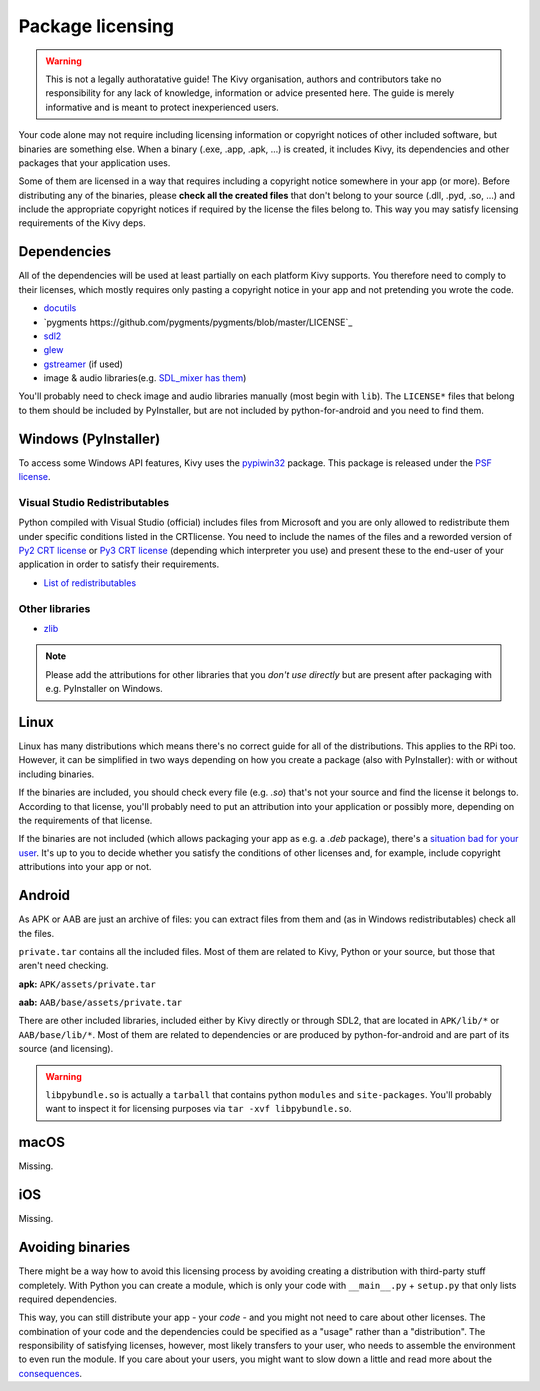 Package licensing
=================

.. warning:: This is not a legally authoratative guide! The Kivy organisation,
   authors and contributors take no responsibility for any lack of knowledge,
   information or advice presented here. The guide is merely informative and is
   meant to protect inexperienced users.

Your code alone may not require including licensing information or copyright
notices of other included software, but binaries are something else. When a
binary (.exe, .app, .apk, ...) is created, it includes Kivy, its dependencies
and other packages that your application uses.

Some of them are licensed in a way that requires including a copyright notice
somewhere in your app (or more). Before
distributing any of the binaries, please **check all the created files** that
don't belong to your source (.dll, .pyd, .so, ...) and include the appropriate
copyright notices if required by the license the files belong to. This way you
may satisfy licensing requirements of the Kivy deps.

Dependencies
------------

All of the dependencies will be used at least partially on each platform Kivy
supports. You therefore need to comply to their licenses, which mostly requires
only pasting a copyright notice in your app and not pretending you wrote the
code.

.. |mixer| replace:: SDL_mixer has them
.. _mixer: https://github.com/libsdl-org/SDL_mixer/tree/master/external
.. |dcutil| replace:: docutils
.. _dcutil: https://docutils.sourceforge.io/COPYING.html

* |dcutil|_
* `pygments https://github.com/pygments/pygments/blob/master/LICENSE`_
* `sdl2 <https://www.libsdl.org/license.php>`_
* `glew <http://glew.sourceforge.net/glew.txt>`_
* `gstreamer <https://github.com/GStreamer/gstreamer/blob/master/COPYING>`_
  (if used)
* image & audio libraries(e.g. |mixer|_)

You'll probably need to check image and audio libraries manually (most begin
with ``lib``). The ``LICENSE*`` files that belong to them should be included by
PyInstaller, but are not included by python-for-android and you need to find
them.

Windows (PyInstaller)
---------------------

.. |win32| replace:: pypiwin32
.. _win32: https://pypi.python.org/pypi/pypiwin32

To access some Windows API features, Kivy uses the |win32|_ package. This
package is released under the
`PSF license <https://opensource.org/licenses/Python-2.0>`_.

Visual Studio Redistributables
~~~~~~~~~~~~~~~~~~~~~~~~~~~~~~

.. |py2crt| replace:: Py2 CRT license
.. _py2crt: https://hg.python.org/sandbox/2.7/file/tip/Tools/msi/crtlicense.txt
.. |py3crt| replace:: Py3 CRT license
.. _py3crt: https://hg.python.org/cpython/file/tip/Tools/msi/exe/crtlicense.txt
.. |redist| replace:: List of redistributables
.. _redist: https://msdn.microsoft.com/en-us/library/8kche8ah(v=vs.90).aspx

Python compiled with Visual Studio (official) includes files from Microsoft and
you are only allowed to redistribute them under specific conditions listed in
the CRTlicense. You need to include the names of the files and a reworded
version of |py2crt|_ or |py3crt|_ (depending which interpreter you use) and
present these to the end-user of your application in order to satisfy their
requirements.

* |redist|_

Other libraries
~~~~~~~~~~~~~~~

* `zlib <https://github.com/madler/zlib/blob/master/README>`_

.. note:: Please add the attributions for other libraries that you
   *don't use directly* but are present after packaging with e.g. PyInstaller
   on Windows.

Linux
-----

.. |badsit| replace:: situation bad for your user
.. _badsit: avoid_

Linux has many distributions which means there's no correct guide for all of
the distributions. This applies to the RPi too. However, it can be
simplified in two ways depending on how you create a package (also with
PyInstaller): with or without including binaries.

If the binaries are included, you should check every file (e.g. `.so`) that's
not your source and find the license it belongs to. According to that license,
you'll probably need to put an attribution into your application or possibly
more, depending on the requirements of that license.

If the binaries are not included (which allows packaging your app as e.g. a
`.deb` package), there's a |badsit|_. It's up to you to decide whether you
satisfy the conditions of other licenses and, for example, include copyright
attributions into your app or not.

Android
-------

As APK or AAB are just an archive of files: you can extract files from them and (as in
Windows redistributables) check all the files.

``private.tar`` contains all the included files. Most
of them are related to Kivy, Python or your source, but those that aren't need
checking.

**apk:** ``APK/assets/private.tar`` 

**aab:** ``AAB/base/assets/private.tar``

There are other included libraries, included either by Kivy directly or through
SDL2, that are located in ``APK/lib/*`` or ``AAB/base/lib/*``. Most of them are related
to dependencies or are produced by python-for-android and are part of its source
(and licensing).

.. warning::
    ``libpybundle.so`` is actually a ``tarball`` that contains python ``modules`` and ``site-packages``.
    You'll probably want to inspect it for licensing purposes via ``tar -xvf libpybundle.so``.

macOS
-----

Missing.

iOS
---

Missing.

.. _avoid:

Avoiding binaries
-----------------

.. |cons| replace:: consequences
.. _cons: http://programmers.stackexchange.com/a/234295

There might be a way how to avoid this licensing process by avoiding creating
a distribution with third-party stuff completely. With Python you can create
a module, which is only your code with ``__main__.py`` + ``setup.py`` that only
lists required dependencies.

This way, you can still distribute your app - your *code* - and you might not
need to care about other licenses. The combination of your code and the
dependencies could be specified as a "usage" rather than a "distribution". The
responsibility of satisfying licenses, however, most likely transfers to your
user, who needs to assemble the environment to even run the module. If you care
about your users, you might want to slow down a little and read more about the
|cons|_.
